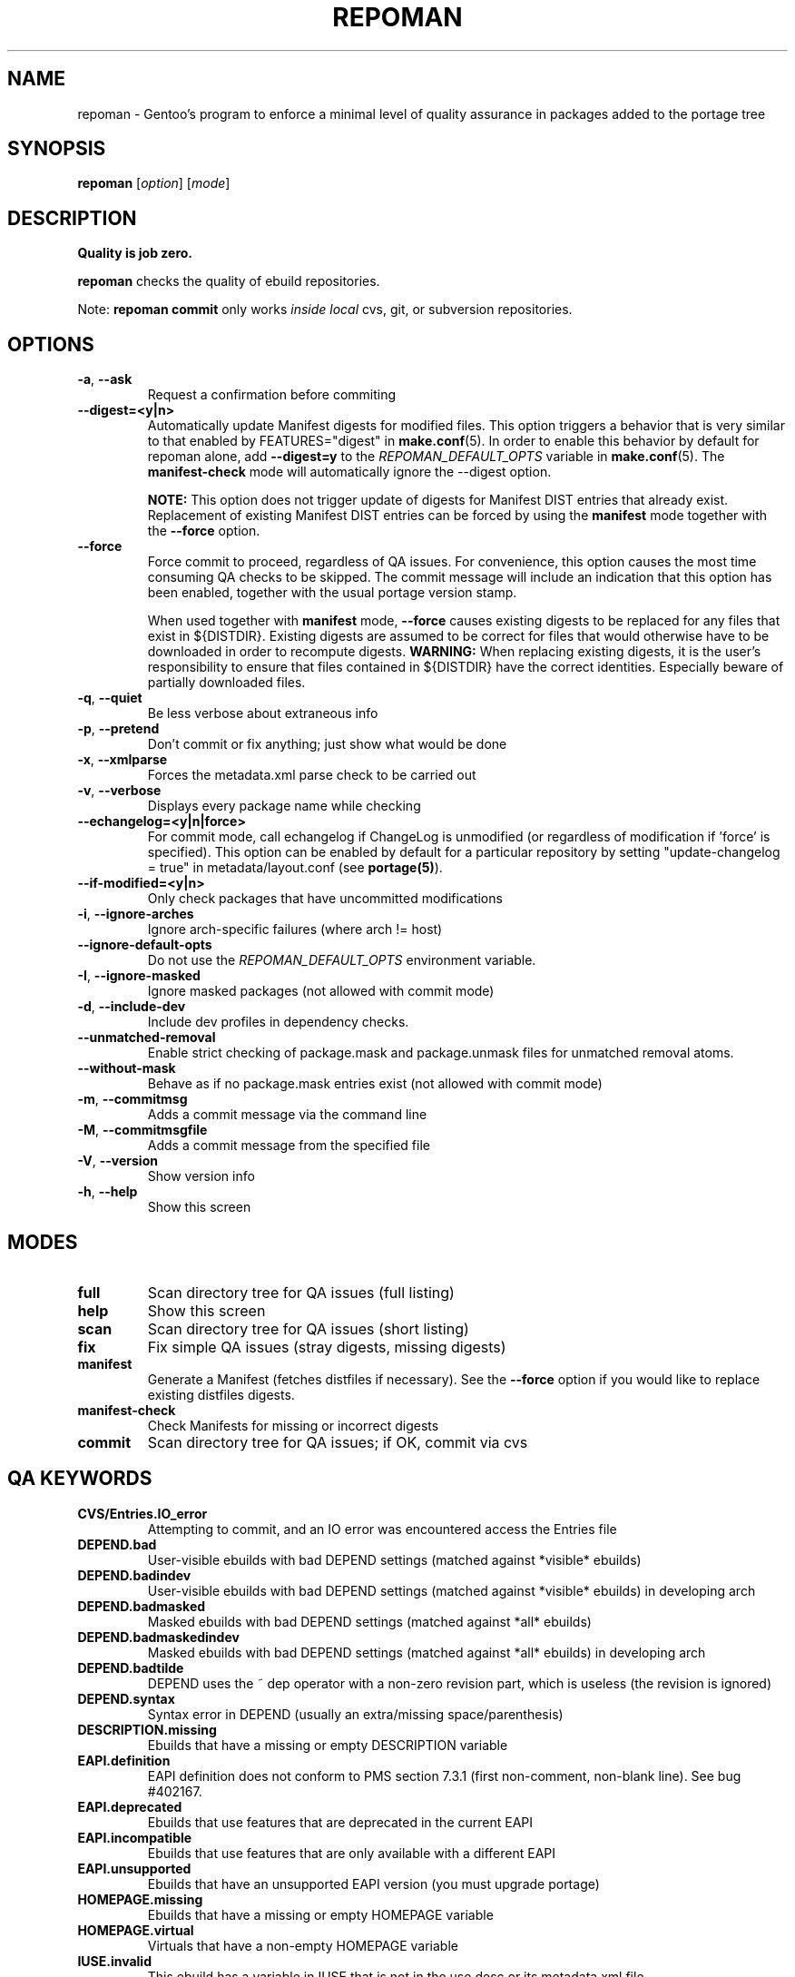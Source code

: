 .TH "REPOMAN" "1" "June 2012" "Portage 2.1.10.65" "Portage"
.SH NAME
repoman \- Gentoo's program to enforce a minimal level of quality assurance in packages added to the portage tree
.SH SYNOPSIS
\fBrepoman\fR [\fIoption\fR] [\fImode\fR]
.SH DESCRIPTION
.BR "Quality is job zero."

.BR repoman
checks the quality of ebuild repositories.

Note: \fBrepoman commit\fR only works \fIinside local\fR cvs, git, or subversion repositories.
.SH OPTIONS
.TP
\fB-a\fR, \fB--ask\fR
Request a confirmation before commiting
.TP
\fB\-\-digest=<y|n>\fR
Automatically update Manifest digests for modified files. This
option triggers a behavior that is very similar to that enabled
by FEATURES="digest" in \fBmake.conf\fR(5). In order to enable
this behavior by default for repoman alone, add
\fB\-\-digest=y\fR to the \fIREPOMAN_DEFAULT_OPTS\fR variable in
\fBmake.conf\fR(5). The \fBmanifest\-check\fR mode will
automatically ignore the \-\-digest option.

\fBNOTE:\fR
This option does not trigger update of digests for Manifest DIST
entries that already exist. Replacement of existing Manifest
DIST entries can be forced by using the \fBmanifest\fR mode
together with the \fB\-\-force\fR option.
.TP
\fB--force\fR
Force commit to proceed, regardless of QA issues. For convenience, this option
causes the most time consuming QA checks to be skipped. The commit message will
include an indication that this option has been enabled, together with the
usual portage version stamp.

When used together with \fBmanifest\fR mode, \fB--force\fR causes existing
digests to be replaced for any files that exist in ${DISTDIR}.
Existing digests are assumed to be correct for files that would otherwise
have to be downloaded in order to recompute digests. \fBWARNING:\fR When
replacing existing digests, it is the user's responsibility to ensure that
files contained in ${DISTDIR} have the correct identities. Especially beware
of partially downloaded files.
.TP
\fB-q\fR, \fB--quiet\fR
Be less verbose about extraneous info
.TP
\fB-p\fR, \fB--pretend\fR
Don't commit or fix anything; just show what would be done
.TP
\fB-x\fR, \fB--xmlparse\fR
Forces the metadata.xml parse check to be carried out
.TP
\fB-v\fR, \fB--verbose\fR
Displays every package name while checking
.TP
\fB\-\-echangelog=<y|n|force>\fR
For commit mode, call echangelog if ChangeLog is unmodified (or
regardless of modification if 'force' is specified). This option
can be enabled by default for a particular repository by setting
"update\-changelog = true" in metadata/layout.conf (see
\fBportage(5)\fR).
.TP
\fB\-\-if\-modified=<y|n>\fR
Only check packages that have uncommitted modifications
.TP
\fB\-i\fR, \fB\-\-ignore\-arches\fR
Ignore arch-specific failures (where arch != host)
.TP
\fB\-\-ignore\-default\-opts\fR
Do not use the \fIREPOMAN_DEFAULT_OPTS\fR environment variable.
.TP
\fB\-I\fR, \fB\-\-ignore\-masked\fR
Ignore masked packages (not allowed with commit mode)
.TP
\fB\-d\fR, \fB\-\-include\-dev\fR
Include dev profiles in dependency checks.
.TP
\fB\-\-unmatched\-removal\fR
Enable strict checking of package.mask and package.unmask files for
unmatched removal atoms.
.TP
\fB\-\-without\-mask\fR
Behave as if no package.mask entries exist (not allowed with commit mode)
.TP
\fB-m\fR, \fB--commitmsg\fR
Adds a commit message via the command line
.TP
\fB-M\fR, \fB--commitmsgfile\fR
Adds a commit message from the specified file
.TP
\fB-V\fR, \fB--version\fR
Show version info
.TP
\fB-h\fR, \fB--help\fR
Show this screen
.SH MODES
.TP
.B full
Scan directory tree for QA issues (full listing)
.TP
.B help
Show this screen
.TP
.B scan
Scan directory tree for QA issues (short listing)
.TP
.B fix
Fix simple QA issues (stray digests, missing digests)
.TP
.B manifest
Generate a Manifest (fetches distfiles if necessary). See the \fB\-\-force\fR
option if you would like to replace existing distfiles digests.
.TP
.B manifest-check
Check Manifests for missing or incorrect digests
.TP
.B commit
Scan directory tree for QA issues; if OK, commit via cvs
.SH QA KEYWORDS
.TP
.B CVS/Entries.IO_error
Attempting to commit, and an IO error was encountered access the Entries file
.TP
.B DEPEND.bad
User-visible ebuilds with bad DEPEND settings (matched against *visible* ebuilds)
.TP
.B DEPEND.badindev
User-visible ebuilds with bad DEPEND settings (matched against *visible* ebuilds) in developing arch
.TP
.B DEPEND.badmasked
Masked ebuilds with bad DEPEND settings (matched against *all* ebuilds)
.TP
.B DEPEND.badmaskedindev
Masked ebuilds with bad DEPEND settings (matched against *all* ebuilds) in developing arch
.TP
.B DEPEND.badtilde
DEPEND uses the ~ dep operator with a non-zero revision part, which is useless (the revision is ignored)
.TP
.B DEPEND.syntax
Syntax error in DEPEND (usually an extra/missing space/parenthesis)
.TP
.B DESCRIPTION.missing
Ebuilds that have a missing or empty DESCRIPTION variable
.TP
.B EAPI.definition
EAPI definition does not conform to PMS section 7.3.1 (first
non\-comment, non\-blank line). See bug #402167.
.TP
.B EAPI.deprecated
Ebuilds that use features that are deprecated in the current EAPI
.TP
.B EAPI.incompatible
Ebuilds that use features that are only available with a different EAPI
.TP
.B EAPI.unsupported
Ebuilds that have an unsupported EAPI version (you must upgrade portage)
.TP
.B HOMEPAGE.missing
Ebuilds that have a missing or empty HOMEPAGE variable
.TP
.B HOMEPAGE.virtual
Virtuals that have a non-empty HOMEPAGE variable
.TP
.B IUSE.invalid
This ebuild has a variable in IUSE that is not in the use.desc or its metadata.xml file
.TP
.B IUSE.missing
This ebuild has a USE conditional which references a flag that is not listed in IUSE
.TP
.B IUSE.undefined
This ebuild does not define IUSE (style guideline says to define IUSE even when empty)
.TP
.B KEYWORDS.dropped
Ebuilds that appear to have dropped KEYWORDS for some arch
.TP
.B KEYWORDS.invalid
This ebuild contains KEYWORDS that are not listed in profiles/arch.list or for which no valid profile was found
.TP
.B KEYWORDS.missing
Ebuilds that have a missing or empty KEYWORDS variable
.TP
.B KEYWORDS.stable
Ebuilds that have been added directly with stable KEYWORDS
.TP
.B KEYWORDS.stupid
Ebuilds that use KEYWORDS=-* instead of package.mask
.TP
.B LICENSE.invalid
This ebuild is listing a license that doesnt exist in portages license/ dir.
.TP
.B LICENSE.missing
Ebuilds that have a missing or empty LICENSE variable
.TP
.B LICENSE.syntax
Syntax error in LICENSE (usually an extra/missing space/parenthesis)
.TP
.B LICENSE.virtual
Virtuals that have a non-empty LICENSE variable
.TP
.B LIVEVCS.stable
Ebuild is a live ebuild (cvs, git, darcs, svn, etc) checkout with stable keywords.
.TP
.B LIVEVCS.unmasked
Ebuild is a live ebuild (cvs, git, darcs, svn, etc) checkout but has keywords
and is not masked in the global package.mask.
.TP
.B PDEPEND.bad
User-visible ebuilds with bad PDEPEND settings (matched against *visible* ebuilds)
.TP
.B PDEPEND.badindev
User-visible ebuilds with bad PDEPEND settings (matched against *visible* ebuilds) in developing arch
.TP
.B PDEPEND.badmasked
Masked ebuilds with PDEPEND settings (matched against *all* ebuilds)
.TP
.B PDEPEND.badmaskedindev
Masked ebuilds with PDEPEND settings (matched against *all* ebuilds) in developing arch
.TP
.B PDEPEND.badtilde
PDEPEND uses the ~ dep operator with a non-zero revision part, which is useless (the revision is ignored)
.TP
.B PDEPEND.suspect
PDEPEND contains a package that usually only belongs in DEPEND
.TP
.B PDEPEND.syntax
Syntax error in PDEPEND (usually an extra/missing space/parenthesis)
.TP
.B PROVIDE.syntax
Syntax error in PROVIDE (usually an extra/missing space/parenthesis)
.TP
.B RDEPEND.bad
User-visible ebuilds with bad RDEPEND settings (matched against *visible* ebuilds)
.TP
.B RDEPEND.badindev
User-visible ebuilds with bad RDEPEND settings (matched against *visible* ebuilds) in developing arch
.TP
.B RDEPEND.badmasked
Masked ebuilds with RDEPEND settings (matched against *all* ebuilds)
.TP
.B RDEPEND.badmaskedindev
Masked ebuilds with RDEPEND settings (matched against *all* ebuilds) in developing arch
.TP
.B RDEPEND.badtilde
RDEPEND uses the ~ dep operator with a non-zero revision part, which is useless (the revision is ignored)
.TP
.B RDEPEND.implicit
RDEPEND is unset in the ebuild which triggers implicit RDEPEND=$DEPEND
assignment (prior to EAPI 4)
.TP
.B RDEPEND.suspect
RDEPEND contains a package that usually only belongs in DEPEND
.TP
.B RDEPEND.syntax
Syntax error in RDEPEND (usually an extra/missing space/parenthesis)
.TP
.B PROPERTIES.syntax
Syntax error in PROPERTIES (usually an extra/missing space/parenthesis)
.TP
.B RESTRICT.syntax
Syntax error in RESTRICT (usually an extra/missing space/parenthesis)
.B SLOT.invalid
Ebuilds that have a missing or invalid SLOT variable value
.TP
.B SRC_URI.mirror
A uri listed in profiles/thirdpartymirrors is found in SRC_URI
.TP
.B changelog.ebuildadded
An ebuild was added but the ChangeLog was not modified
.TP
.B changelog.missing
Missing ChangeLog files
.TP
.B changelog.notadded
ChangeLogs that exist but have not been added to cvs
.TP
.B dependency.unknown
Ebuild has a dependency that refers to an unknown package (which may be
valid if it is a blocker for a renamed/removed package, or is an
alternative choice provided by an overlay)
.TP
.B digest.assumed
Existing digest must be assumed correct (Package level only)
.TP
.B digest.missing
Some files listed in SRC_URI aren't referenced in the Manifest
.TP
.B digest.unused
Some files listed in the Manifest aren't referenced in SRC_URI
.TP
.B ebuild.badheader
This ebuild has a malformed header
.TP
.B ebuild.invalidname
Ebuild files with a non-parseable or syntactically incorrect name (or using 2.1 versioning extensions)
.TP
.B ebuild.majorsyn
This ebuild has a major syntax error that may cause the ebuild to fail partially or fully
.TP
.B ebuild.minorsyn
This ebuild has a minor syntax error that contravenes gentoo coding style
.TP
.B ebuild.namenomatch
Ebuild files that do not have the same name as their parent directory
.TP
.B ebuild.nesteddie
Placing 'die' inside ( ) prints an error, but doesn't stop the ebuild.
.TP
.B ebuild.notadded
Ebuilds that exist but have not been added to cvs
.TP
.B ebuild.output
A simple sourcing of the ebuild produces output; this breaks ebuild policy.
.TP
.B ebuild.patches
PATCHES variable should be a bash array to ensure white space safety
.TP
.B ebuild.syntax
Error generating cache entry for ebuild; typically caused by ebuild syntax error
or digest verification failure.
.TP
.B file.UTF8
File is not UTF8 compliant
.TP
.B file.executable
Ebuilds, digests, metadata.xml, Manifest, and ChangeLog do not need the executable bit
.TP
.B file.name
File/dir name must be composed of only the following chars: a-zA-Z0-9._-+:
.TP
.B file.size
Files in the files directory must be under 20k
.TP
.B inherit.missing
Ebuild uses functions from an eclass but does not inherit it
.TP
.B inherit.unused
Ebuild inherits an eclass but does not use it
.TP
.B inherit.deprecated
Ebuild inherits a deprecated eclass
.TP
.B java.eclassesnotused
With virtual/jdk in DEPEND you must inherit a java eclass. Refer to
\fIhttp://www.gentoo.org/proj/en/java/java\-devel.xml\fR for more information.
.TP
.B manifest.bad
Manifest has missing or incorrect digests
.TP
.B metadata.bad
Bad metadata.xml files
.TP
.B metadata.missing
Missing metadata.xml files
.TP
.B metadata.warning
Warnings in metadata.xml files
.TP
.B portage.internal
The ebuild uses an internal Portage function
.TP
.B upstream.workaround
The ebuild works around an upstream bug, an upstream bug should be filed and
tracked in bugs.gentoo.org
.TP
.B usage.obsolete
The ebuild makes use of an obsolete construct
.TP
.B variable.invalidchar
A variable contains an invalid character that is not part of the ASCII
character set.
.TP
.B variable.readonly
Assigning a readonly variable
.TP
.B variable.usedwithhelpers
Ebuild uses D, ROOT, ED, EROOT or EPREFIX with helpers
.TP
.B virtual.oldstyle
The ebuild PROVIDEs an old-style virtual (see GLEP 37). This is an error
unless "allow\-provide\-virtuals = true" is set in metadata/layout.conf.
.TP
.B wxwidgets.eclassnotused
Ebuild DEPENDs on x11-libs/wxGTK without inheriting wxwidgets.eclass. Refer to
bug #305469 for more information.
.SH "REPORTING BUGS"
Please report bugs via http://bugs.gentoo.org/
.SH AUTHORS
.nf
Daniel Robbins <drobbins@gentoo.org>
Saleem Abdulrasool <compnerd@gentoo.org>
.fi
.SH "SEE ALSO"
.BR emerge (1)
